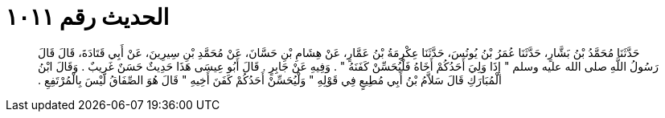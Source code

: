 
= الحديث رقم ١٠١١

[quote.hadith]
حَدَّثَنَا مُحَمَّدُ بْنُ بَشَّارٍ، حَدَّثَنَا عُمَرُ بْنُ يُونُسَ، حَدَّثَنَا عِكْرِمَةُ بْنُ عَمَّارٍ، عَنْ هِشَامِ بْنِ حَسَّانَ، عَنْ مُحَمَّدِ بْنِ سِيرِينَ، عَنْ أَبِي قَتَادَةَ، قَالَ قَالَ رَسُولُ اللَّهِ صلى الله عليه وسلم ‏"‏ إِذَا وَلِيَ أَحَدُكُمْ أَخَاهُ فَلْيُحَسِّنْ كَفَنَهُ ‏"‏ ‏.‏ وَفِيهِ عَنْ جَابِرٍ ‏.‏ قَالَ أَبُو عِيسَى هَذَا حَدِيثٌ حَسَنٌ غَرِيبٌ ‏.‏ وَقَالَ ابْنُ الْمُبَارَكِ قَالَ سَلاَّمُ بْنُ أَبِي مُطِيعٍ فِي قَوْلِهِ ‏"‏ وَلْيُحَسِّنْ أَحَدُكُمْ كَفَنَ أَخِيهِ ‏"‏ قَالَ هُوَ الصِّفَاقُ لَيْسَ بِالْمُرْتَفِعِ ‏.‏